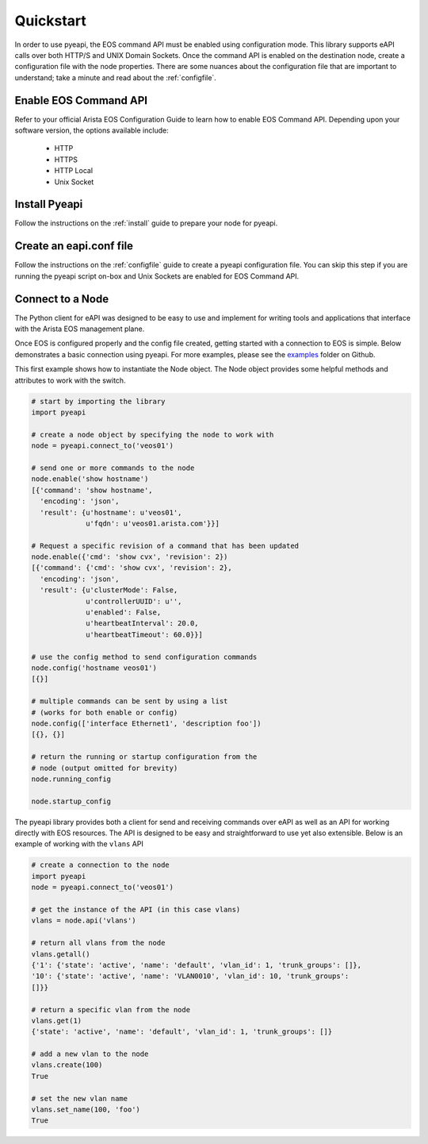 ##########
Quickstart
##########

In order to use pyeapi, the EOS command API must be enabled using configuration
mode.  This library supports eAPI calls over both HTTP/S and UNIX Domain
Sockets. Once the command API is enabled on the destination node, create a
configuration file with the node properties. There are some nuances about the
configuration file that are important to understand; take a minute and read
about the :ref:`configfile`.

**********************
Enable EOS Command API
**********************

Refer to your official Arista EOS Configuration Guide to learn how to enable
EOS Command API. Depending upon your software version, the options available
include:

  - HTTP
  - HTTPS
  - HTTP Local
  - Unix Socket

**************
Install Pyeapi
**************

Follow the instructions on the :ref:`install` guide to prepare your node for
pyeapi.

************************
Create an eapi.conf file
************************

Follow the instructions on the :ref:`configfile` guide to create a pyeapi
configuration file. You can skip this step if you are running the pyeapi
script on-box and Unix Sockets are enabled for EOS Command API.

*****************
Connect to a Node
*****************

The Python client for eAPI was designed to be easy to use and implement for
writing tools and applications that interface with the Arista EOS management
plane.

Once EOS is configured properly and the config file created, getting started
with a connection to EOS is simple.  Below demonstrates a basic connection
using pyeapi. For more examples, please see the
`examples <https://github.com/arista-eosplus/pyeapi/tree/develop/examples>`_
folder on Github.

This first example shows how to instantiate the Node object. The Node object
provides some helpful methods and attributes to work with the switch.

.. code-block:: python

  # start by importing the library
  import pyeapi

  # create a node object by specifying the node to work with
  node = pyeapi.connect_to('veos01')

  # send one or more commands to the node
  node.enable('show hostname')
  [{'command': 'show hostname',
    'encoding': 'json',
    'result': {u'hostname': u'veos01',
               u'fqdn': u'veos01.arista.com'}}]

  # Request a specific revision of a command that has been updated
  node.enable({'cmd': 'show cvx', 'revision': 2})
  [{'command': {'cmd': 'show cvx', 'revision': 2},
    'encoding': 'json',
    'result': {u'clusterMode': False,
               u'controllerUUID': u'',
               u'enabled': False,
               u'heartbeatInterval': 20.0,
               u'heartbeatTimeout': 60.0}}]

  # use the config method to send configuration commands
  node.config('hostname veos01')
  [{}]

  # multiple commands can be sent by using a list
  # (works for both enable or config)
  node.config(['interface Ethernet1', 'description foo'])
  [{}, {}]

  # return the running or startup configuration from the
  # node (output omitted for brevity)
  node.running_config

  node.startup_config

The pyeapi library provides both a client for send and receiving commands over
eAPI as well as an API for working directly with EOS resources.   The API is
designed to be easy and straightforward to use yet also extensible.  Below is
an example of working with the ``vlans`` API

.. code-block:: python

  # create a connection to the node
  import pyeapi
  node = pyeapi.connect_to('veos01')

  # get the instance of the API (in this case vlans)
  vlans = node.api('vlans')

  # return all vlans from the node
  vlans.getall()
  {'1': {'state': 'active', 'name': 'default', 'vlan_id': 1, 'trunk_groups': []},
  '10': {'state': 'active', 'name': 'VLAN0010', 'vlan_id': 10, 'trunk_groups':
  []}}

  # return a specific vlan from the node
  vlans.get(1)
  {'state': 'active', 'name': 'default', 'vlan_id': 1, 'trunk_groups': []}

  # add a new vlan to the node
  vlans.create(100)
  True

  # set the new vlan name
  vlans.set_name(100, 'foo')
  True
